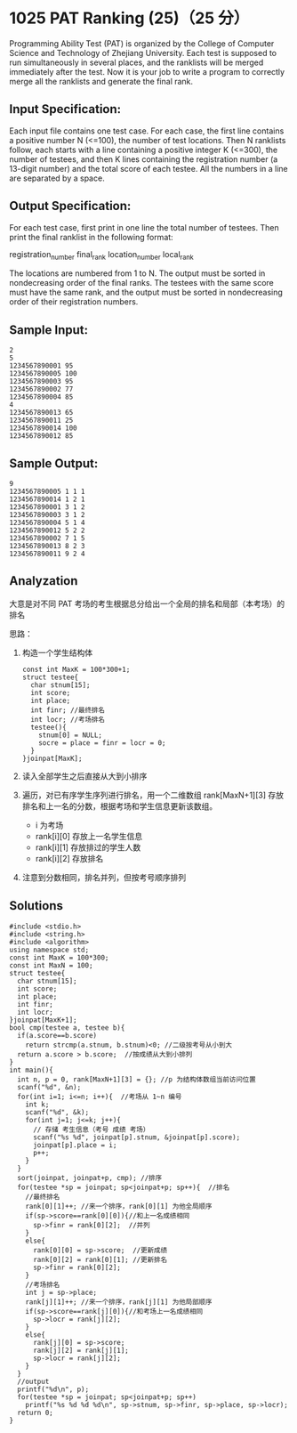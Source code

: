 * 1025 PAT Ranking (25)（25 分）
Programming Ability Test (PAT) is organized by the College of Computer Science and Technology of Zhejiang University. Each test is supposed to run simultaneously in several places, and the ranklists will be merged immediately after the test. Now it is your job to write a program to correctly merge all the ranklists and generate the final rank.

** Input Specification:

Each input file contains one test case. For each case, the first line contains a positive number N (<=100), the number of test locations. Then N ranklists follow, each starts with a line containing a positive integer K (<=300), the number of testees, and then K lines containing the registration number (a 13-digit number) and the total score of each testee. All the numbers in a line are separated by a space.

** Output Specification:

For each test case, first print in one line the total number of testees. Then print the final ranklist in the following format:

registration_number final_rank location_number local_rank

The locations are numbered from 1 to N. The output must be sorted in nondecreasing order of the final ranks. The testees with the same score must have the same rank, and the output must be sorted in nondecreasing order of their registration numbers.

** Sample Input:
#+BEGIN_SRC text
2
5
1234567890001 95
1234567890005 100
1234567890003 95
1234567890002 77
1234567890004 85
4
1234567890013 65
1234567890011 25
1234567890014 100
1234567890012 85
#+END_SRC
** Sample Output:
#+BEGIN_SRC text
9
1234567890005 1 1 1
1234567890014 1 2 1
1234567890001 3 1 2
1234567890003 3 1 2
1234567890004 5 1 4
1234567890012 5 2 2
1234567890002 7 1 5
1234567890013 8 2 3
1234567890011 9 2 4
#+END_SRC
** Analyzation

大意是对不同 PAT 考场的考生根据总分给出一个全局的排名和局部（本考场）的排名

思路：

1) 构造一个学生结构体
   #+BEGIN_SRC c++
const int MaxK = 100*300+1;
struct testee{
  char stnum[15];
  int score;
  int place;
  int finr; //最终排名
  int locr; //考场排名
  testee(){
    stnum[0] = NULL;
    socre = place = finr = locr = 0;
  }
}joinpat[MaxK];
#+END_SRC
2) 读入全部学生之后直接从大到小排序
3) 遍历，对已有序学生序列进行排名，用一个二维数组 rank[MaxN+1][3] 存放排名和上一名的分数，根据考场和学生信息更新该数组。
  - i 为考场
  - rank[i][0] 存放上一名学生信息
  - rank[i][1] 存放排过的学生人数
  - rank[i][2] 存放排名
4) 注意到分数相同，排名并列，但按考号顺序排列

** Solutions
#+BEGIN_SRC c++
#include <stdio.h>
#include <string.h>
#include <algorithm>
using namespace std;
const int MaxK = 100*300;
const int MaxN = 100;
struct testee{
  char stnum[15];
  int score;
  int place;
  int finr;
  int locr;
}joinpat[MaxK+1];
bool cmp(testee a, testee b){
  if(a.score==b.score)
    return strcmp(a.stnum, b.stnum)<0; //二级按考号从小到大
  return a.score > b.score;  //按成绩从大到小排列
}
int main(){
  int n, p = 0, rank[MaxN+1][3] = {}; //p 为结构体数组当前访问位置
  scanf("%d", &n);
  for(int i=1; i<=n; i++){  //考场从 1~n 编号
    int k;
    scanf("%d", &k);
    for(int j=1; j<=k; j++){
      // 存储 考生信息（考号 成绩 考场）
      scanf("%s %d", joinpat[p].stnum, &joinpat[p].score);
      joinpat[p].place = i;
      p++;
    }
  }
  sort(joinpat, joinpat+p, cmp); //排序
  for(testee *sp = joinpat; sp<joinpat+p; sp++){  //排名
    //最终排名
    rank[0][1]++; //来一个排序，rank[0][1] 为他全局顺序
    if(sp->score==rank[0][0]){//和上一名成绩相同
      sp->finr = rank[0][2];  //并列
    }
    else{
      rank[0][0] = sp->score;  //更新成绩
      rank[0][2] = rank[0][1]; //更新排名
      sp->finr = rank[0][2];
    }
    //考场排名
    int j = sp->place;
    rank[j][1]++; //来一个排序，rank[j][1] 为他局部顺序
    if(sp->score==rank[j][0]){//和考场上一名成绩相同
      sp->locr = rank[j][2];
    }
    else{
      rank[j][0] = sp->score;
      rank[j][2] = rank[j][1];
      sp->locr = rank[j][2];
    }
  }
  //output
  printf("%d\n", p);
  for(testee *sp = joinpat; sp<joinpat+p; sp++)
    printf("%s %d %d %d\n", sp->stnum, sp->finr, sp->place, sp->locr);
  return 0;
}
#+END_SRC
